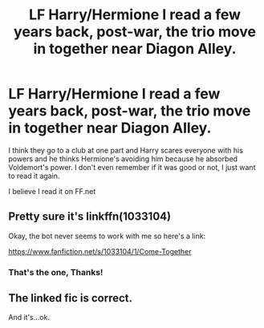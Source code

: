 #+TITLE: LF Harry/Hermione I read a few years back, post-war, the trio move in together near Diagon Alley.

* LF Harry/Hermione I read a few years back, post-war, the trio move in together near Diagon Alley.
:PROPERTIES:
:Author: Marcel444
:Score: 5
:DateUnix: 1508758406.0
:DateShort: 2017-Oct-23
:FlairText: Fic Search
:END:
I think they go to a club at one part and Harry scares everyone with his powers and he thinks Hermione's avoiding him because he absorbed Voldemort's power. I don't even remember if it was good or not, I just want to read it again.

I believe I read it on FF.net


** Pretty sure it's linkffn(1033104)

Okay, the bot never seems to work with me so here's a link:

[[https://www.fanfiction.net/s/1033104/1/Come-Together]]
:PROPERTIES:
:Author: face19171
:Score: 2
:DateUnix: 1508798993.0
:DateShort: 2017-Oct-24
:END:

*** That's the one, Thanks!
:PROPERTIES:
:Author: Marcel444
:Score: 1
:DateUnix: 1509047873.0
:DateShort: 2017-Oct-26
:END:


** The linked fic is correct.

And it's...ok.
:PROPERTIES:
:Author: LothartheDestroyer
:Score: 1
:DateUnix: 1508817367.0
:DateShort: 2017-Oct-24
:END:

